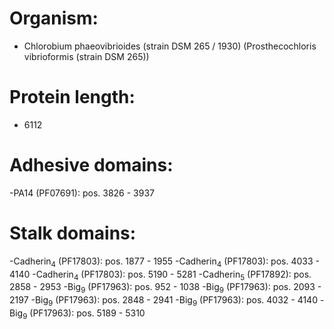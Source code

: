 * Organism:
- Chlorobium phaeovibrioides (strain DSM 265 / 1930) (Prosthecochloris vibrioformis (strain DSM 265))
* Protein length:
- 6112
* Adhesive domains:
-PA14 (PF07691): pos. 3826 - 3937
* Stalk domains:
-Cadherin_4 (PF17803): pos. 1877 - 1955
-Cadherin_4 (PF17803): pos. 4033 - 4140
-Cadherin_4 (PF17803): pos. 5190 - 5281
-Cadherin_5 (PF17892): pos. 2858 - 2953
-Big_9 (PF17963): pos. 952 - 1038
-Big_9 (PF17963): pos. 2093 - 2197
-Big_9 (PF17963): pos. 2848 - 2941
-Big_9 (PF17963): pos. 4032 - 4140
-Big_9 (PF17963): pos. 5189 - 5310


